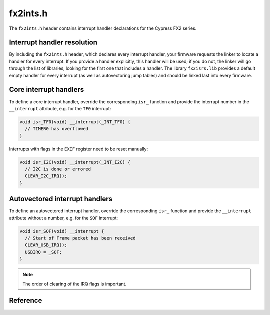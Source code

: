 fx2ints.h
=========

The ``fx2ints.h`` header contains interrupt handler declarations for the Cypress FX2 series.

Interrupt handler resolution
----------------------------

By including the ``fx2ints.h`` header, which declares every interrupt handler, your firmware requests the linker to locate a handler for every interrupt. If you provide a handler explicitly, this handler will be used; if you do not, the linker will go through the list of libraries, looking for the first one that includes a handler. The library ``fx2isrs.lib`` provides a default empty handler for every interrupt (as well as autovectoring jump tables) and should be linked last into every firmware.

Core interrupt handlers
-----------------------

To define a core interrupt handler, override the corresponding ``isr_`` function and provide the interrupt number in the ``__interrupt`` attribute, e.g. for the ``TF0`` interrupt:

.. code-block:: c

   void isr_TF0(void) __interrupt(_INT_TF0) {
     // TIMER0 has overflowed
   }

Interrupts with flags in the ``EXIF`` register need to be reset manually:

.. code-block:: c

   void isr_I2C(void) __interrupt(_INT_I2C) {
     // I2C is done or errored
     CLEAR_I2C_IRQ();
   }

Autovectored interrupt handlers
-------------------------------

To define an autovectored interrupt handler, override the corresponding ``isr_`` function and provide the ``__interrupt`` attribute without a number, e.g. for the ``SOF`` interrupt:

.. code-block:: c

   void isr_SOF(void) __interrupt {
     // Start of Frame packet has been received
     CLEAR_USB_IRQ();
     USBIRQ = _SOF;
   }

.. note::
   The order of clearing of the IRQ flags is important.

Reference
---------

.. autodoxygenfile:: fx2ints.h
